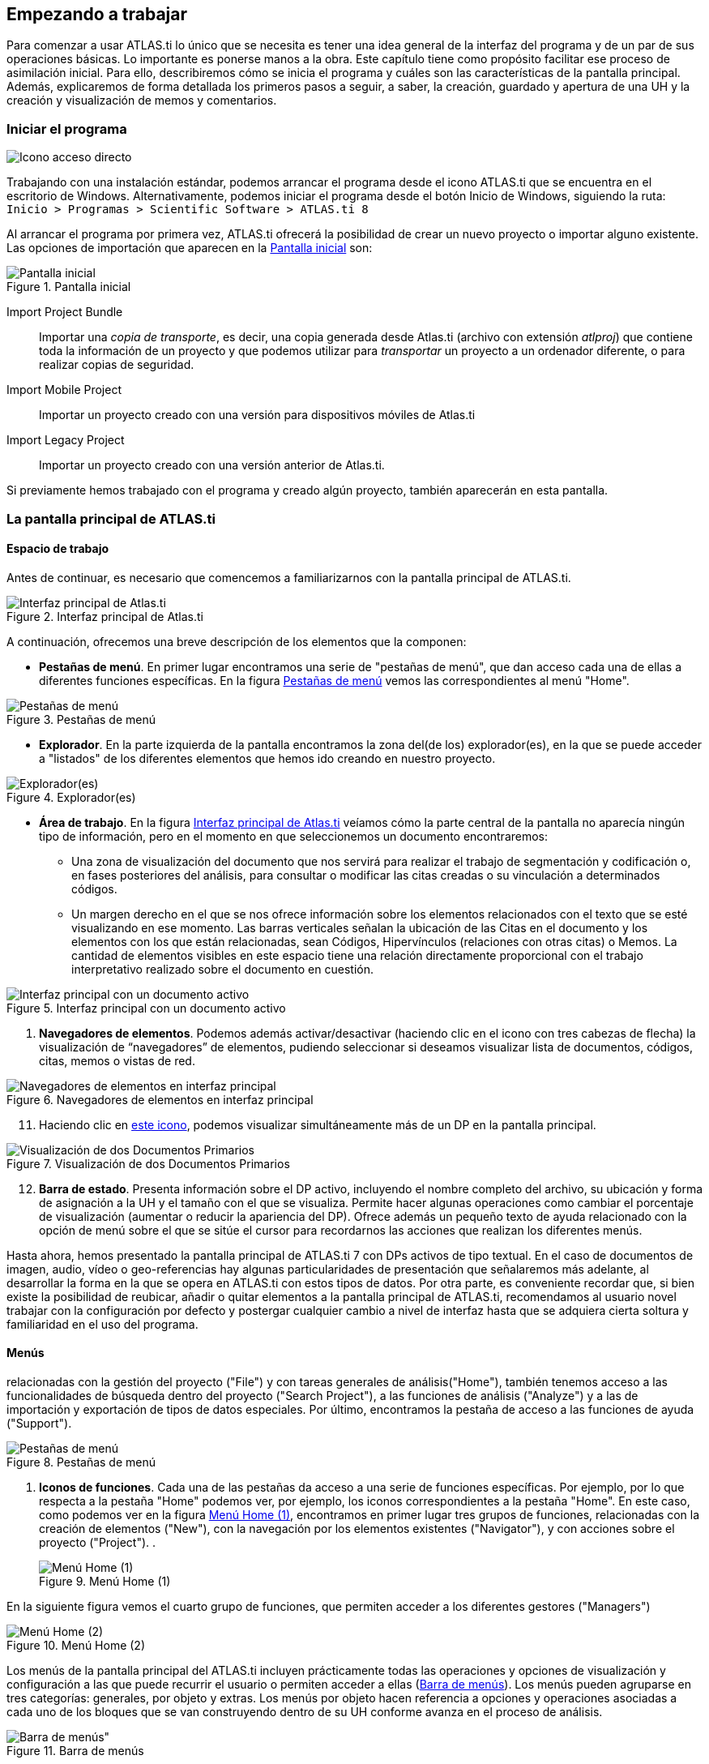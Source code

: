[[empezando-a-trabajar]]
Empezando a trabajar
--------------------

Para comenzar a usar ATLAS.ti lo único que se necesita es tener una idea general de la interfaz del programa y de un par de sus operaciones básicas. Lo importante es ponerse manos a la obra. Este capítulo tiene como propósito facilitar ese proceso de asimilación inicial. Para ello, describiremos cómo se inicia el programa y cuáles son las características de la pantalla principal. Además, explicaremos de forma detallada los primeros pasos a seguir, a saber, la creación, guardado y apertura de una UH y la creación y visualización de memos y comentarios.

[[iniciar-el-programa]]
=== Iniciar el programa

image:atlas-8/IconoAccesoDirecto-8.png[alt="Icono acceso directo", float="left"]

Trabajando con una instalación estándar, podemos arrancar el programa desde el icono ATLAS.ti que se encuentra en el escritorio de Windows. Alternativamente, podemos iniciar el programa desde el botón Inicio de Windows, siguiendo la ruta: `Inicio > Programas > Scientific Software > ATLAS.ti 8`

Al arrancar el programa por primera vez, ATLAS.ti ofrecerá la posibilidad de crear un nuevo proyecto o importar alguno existente. Las opciones de importación que aparecen en la <<img-pantalla-inicial>> son:

[[img-pantalla-inicial, Pantalla inicial]]
.Pantalla inicial
image::atlas-8/PantallaInicial-8.png[Pantalla inicial,  {half-size}, align="center"]

Import Project Bundle:: Importar una _copia de transporte_, es decir, una copia generada desde Atlas.ti (archivo con extensión _atlproj_) que contiene toda la información de un proyecto y que podemos utilizar para _transportar_ un proyecto a un ordenador diferente, o para realizar copias de seguridad.

Import Mobile Project:: Importar un proyecto creado con una versión para dispositivos móviles de Atlas.ti

Import Legacy Project:: Importar un proyecto creado con una versión anterior de Atlas.ti.

Si  previamente hemos trabajado con el programa y creado algún proyecto, también aparecerán en esta pantalla.

[[la-pantalla-principal-de-atlas.ti]]
=== La pantalla principal de ATLAS.ti

[[espacio-de-trabajo]]
==== Espacio de trabajo

Antes de continuar, es necesario que comencemos a familiarizarnos con la pantalla principal de ATLAS.ti.


[[img-interfaz, Interfaz principal de Atlas.ti]]
.Interfaz principal de Atlas.ti
image::atlas-8/PantallaPrincipal-8.png[Interfaz principal de Atlas.ti, align="center" {half-width}]

A continuación, ofrecemos una breve descripción de los elementos que la componen:

* *Pestañas de menú*. En primer lugar encontramos una serie de "pestañas de menú", que dan acceso cada una de ellas a diferentes funciones específicas. En la figura <<img-pestañas-menus>> vemos las correspondientes al menú "Home".

[[img-pestañas-menus, Pestañas de menú]]
.Pestañas de menú
image::atlas-8/PantallaPrincipal-00-8.png[alt="Pestañas de menú", align="center"]

* *Explorador*. En la parte izquierda de la pantalla encontramos la zona del(de los) explorador(es), en la que se puede acceder a "listados" de los diferentes elementos que hemos ido creando en nuestro proyecto.

[[img-explorador, Explorador(es)]]
.Explorador(es)
image::atlas-8/PantallaPrincipal-01-8.png[alt="Explorador(es)", align="center"]

* *Área de trabajo*. En la figura <<img-interfaz>> veíamos cómo la parte central de la pantalla no aparecía ningún tipo de información, pero en el momento en que seleccionemos un documento encontraremos:

** Una zona de visualización del documento que nos servirá para realizar el trabajo de segmentación y codificación o, en fases posteriores del análisis, para consultar o modificar las citas creadas o su vinculación a determinados códigos.

** Un margen derecho en el que se nos ofrece información sobre los elementos relacionados con el texto que se esté visualizando en ese momento. Las barras verticales señalan la ubicación de las Citas en el documento y los elementos con los que están relacionadas, sean Códigos, Hipervínculos (relaciones con otras citas) o Memos. La cantidad de elementos visibles en este espacio tiene una relación directamente proporcional con el trabajo interpretativo realizado sobre el documento en cuestión.

[[img-interfaz-con-documento, Interfaz principal con un documento activo]]
.Interfaz principal con un documento activo
image::atlas-8/PantallaConDocumento-8.png[Interfaz principal con un documento activo, align="center"]



. *Navegadores de elementos*. Podemos además activar/desactivar (haciendo clic en el icono con tres cabezas de flecha) la visualización de “navegadores” de elementos, pudiendo seleccionar si deseamos visualizar lista de documentos, códigos, citas, memos o vistas de red.

[[img-navegadores, Navegadores de elementos en interfaz principal]]
[.text-center]
.Navegadores de elementos en interfaz principal
image::image-009.png[Navegadores de elementos en interfaz principal, align="center"]

[start=11]
. Haciendo clic en <<img-interfaz-con-documento, este icono>>, podemos visualizar simultáneamente más de un DP en la pantalla principal.

[[img-visualizacion-documentos, Visualización de dos Documentos Primarios]]
[.text-center]
.Visualización de dos Documentos Primarios
image::image-010.png[Visualización de dos Documentos Primarios, align="center"]

[start=12]
. *Barra de estado*. Presenta información sobre el DP activo, incluyendo el nombre completo del archivo, su ubicación y forma de asignación a la UH y el tamaño con el que se visualiza. Permite hacer algunas operaciones como cambiar el porcentaje de visualización (aumentar o reducir la apariencia del DP). Ofrece además un pequeño texto de ayuda relacionado con la opción de menú sobre el que se sitúe el cursor para recordarnos las acciones que realizan los diferentes menús.

Hasta ahora, hemos presentado la pantalla principal de ATLAS.ti 7 con DPs activos de tipo textual. En el caso de documentos de imagen, audio, vídeo o geo-referencias hay algunas particularidades de presentación que señalaremos más adelante, al desarrollar la forma en la que se opera en ATLAS.ti con estos tipos de datos. Por otra parte, es conveniente recordar que, si bien existe la posibilidad de reubicar, añadir o quitar elementos a la pantalla principal de ATLAS.ti, recomendamos al usuario
novel trabajar con la configuración por defecto y postergar cualquier cambio a nivel de interfaz hasta que se adquiera cierta soltura y familiaridad en el uso del programa.

[[menus]]
==== Menús

relacionadas con la gestión del proyecto ("File") y con tareas generales de análisis("Home"), también tenemos acceso a las funcionalidades de búsqueda dentro del proyecto ("Search Project"), a las funciones de análisis ("Analyze") y a las de importación y exportación de tipos de datos especiales. Por último, encontramos la pestaña de acceso a las funciones de ayuda ("Support").

[[img-pestañas-menus, Pestañas de menú]]
.Pestañas de menú
image::atlas-8/PantallaPrincipal-01-8.png[alt="Pestañas de menú", align="center"]

. *Iconos de funciones*. Cada una de las pestañas da acceso a una serie de funciones específicas. Por ejemplo, por lo que respecta a la pestaña "Home" podemos ver, por ejemplo, los iconos correspondientes a la pestaña "Home". En este caso, como podemos ver en la figura <<img-menu-home-1>>, encontramos en primer lugar tres grupos de funciones, relacionadas con la creación de elementos ("New"), con la navegación por los elementos existentes ("Navigator"), y con acciones sobre el proyecto ("Project").
.
[[img-menu-home-1, Menú Home (1)]]
.Menú Home (1)
image::atlas-8/PantallaPrincipal-02-8.png[alt="Menú Home (1)", align="center"]

En la siguiente figura vemos el cuarto grupo de funciones, que permiten acceder a los diferentes gestores ("Managers")

[[img-menu-home-2, Menú Home (2)]]
.Menú Home (2)
image::atlas-8/PantallaPrincipal-03-8.png[alt="Menú Home (2)", align="center"]



Los menús de la pantalla principal del ATLAS.ti incluyen prácticamente todas las operaciones y opciones de visualización y configuración a las que puede recurrir el usuario o permiten acceder a ellas (<<img-barra-menus>>). Los menús pueden agruparse en tres categorías: generales, por objeto y extras. Los menús por objeto hacen referencia a opciones y operaciones asociadas a cada uno de los bloques que se van construyendo dentro de su UH conforme avanza en el proceso de análisis.

[.float-group]
--
[[img-barra-menus, Barra de menús]]
.Barra de menús
image::image-011.png[Barra de menús", align="center"]
--

La descripción pormenorizada de estas operaciones y opciones la iremos realizando a lo largo de los próximos capítulos. Por ahora, haremos una sencilla descripción de lo que contiene cada uno de los 12 menús de tal forma que el usuario cuente con una base para comenzar a utilizar el programa. Es conveniente señalar que algunas de las opciones más utilizadas también pueden ejecutarse con las combinaciones de teclas que aparecen a la derecha del comando.

Siguiendo el orden en el que aparecen de izquierda a derecha, los primeros dos menús son:

**Proyecto**. Este menú es el menú general de la UH y, por tanto, el primero con el que tenemos que familiarizarnos. Contiene comandos que permiten crear, abrir o cerrar UHs, así como editar información general sobre las mismas o generar informes con todos los objetos desarrollados en el proceso de análisis. También hay comandos que permiten fusionar dos UHs —funcionalidad crucial cuando el análisis lo realizan dos o más personas— o analizar y eliminar redundancias y solapamientos en la codificación. Este menú es el menú general de la UH y, por tanto, el primero con el que tenemos que familiarizarnos.

**Edición**. Este menú sólo despliega sus opciones cuando un DP de tipo textual ha sido activado. Dependiendo del formato específico del documento de texto, aparecerán más o menos opciones. En el caso de DPs con formato _.rtf_ (Rich Text Format) y _.txt_ (Text File), las opciones del menú son más numerosas, incluyendo la posibilidad de editar. En otros formatos como _.doc_ (Microsoft Word) o _.pdf_ (Portable Document Format), las opciones del menú son reducidas, pero siguen siendo interesantes, ya que permiten hacer búsquedas o copiar segmentos de texto.

El siguiente grupo de menús ofrecen opciones en cuanto a la creación, edición y visualización de los elementos fundamentales de la UH: documentos primarios, citas, códigos, memos y vistas de red. Muchas de las opciones de este grupo de menús son comunes: crear el elemento, agrupar en familias, generar informes, abrir administradores, etc. Este grupo de menús es quizá el que más se utilizará en el trabajo analítico propiamente dicho y muchas de estas opciones son accesibles también a través de los administradores o desde los menús contextuales. Las opciones serán descritas en detalle en los siguientes capítulos del manual. A continuación, ofrecemos una breve descripción que sirva como punto de partida:

**Documentos**. El menú _Documentos_ despliega opciones que nos permiten hacer operaciones relativas a los DPs vinculados a nuestra UH: vincular o desvincular DPs, desactivarlos, reordenarlos o filtrarlos de acuerdo con diferentes criterios, editar comentarios sobre ellos, agruparlos en familias y generar informes. Algunas opciones, como la que nos permite abrir una vista de red, sólo están operativas con un DP activado. El menú incluye el apartado __A-Docs__. Sus opciones nos permiten establecer, modificar y utilizar sincronizaciones entre, por ejemplo, la grabación en audio de una entrevista y su correspondiente transcripción. También existe la posibilidad de importar este tipo de sincronización (ver <<sincronizacion-con-f4,Sincronización con F4>>).

**Citas**. De forma análoga al menú anterior, éste nos ofrece opciones para el trabajo con citas: crearlas, transformarlas, eliminarlas, etc. También nos permite abrir vistas de red focalizada en una cita, establecer relaciones entre citas —los hipervínculos— y asignar códigos a citas.

**Códigos**. Junto con el menú anterior, éste es uno de los más relevantes en cuanto a labor analítica se refiere. El menú nos permite operar con códigos, desde su creación y asignación a citas hasta la generación de diversos tipos de informes. Este menú también nos permite establecer relaciones entre códigos y entre códigos y anotaciones.

**Memos**. El menú de Memos también comparte muchas de las opciones de los tres menús anteriores. Nos permite crear, editar y vincular anotaciones (entre sí o con códigos o citas), agruparlas en familias, generar informes e incluso utilizar alguna anotación como DP.

**Redes**. Este menú nos permite generar y editar vistas de red, un recurso vital para operar sobre las relaciones entre los elementos que vamos desarrollando en un proceso de análisis —especialmente los códigos. Otras opciones incluyen la posibilidad de exportar e importar redes de códigos y la edición de los tipos de relaciones que se pueden establecer entre citas (tipos de hipervínculos) y los tipos de
relaciones entre códigos.

El último grupo de menús ofrece diversas opciones en cuanto a la configuración de ATLAS.ti así como una serie de complementos que pueden ser más o menos útiles dependiendo del tipo de análisis que se esté realizando y de si se trabaja en grupo o individualmente, entre otras cosas:

*Análisis.* En este menú encontraremos algunas herramientas útiles para el análisis, entre las que cabe destacar el sofisticado sistema de consultas y la herramienta de exploración de co-ocurrencias de códigos.

**Herramientas**. Se trata de un menú con diversas herramientas complementarias que pueden ser muy interesantes, sobre todo en fases avanzadas del análisis. Además del editor de texto propio del ATLAS.ti, el menú incluye un conjunto de opciones para navegar por la UH y sus elementos (explorador de objetos, examinador de objetos, analizador de codificaciones, etc.). El menú permite trabajar con el lenguaje XML, crear archivos que "empaquetan" la UH y los DPs asociados y gestionar las actualizaciones. Habría que destacar la creación y gestión de usuarios, imprescindibles cuando el análisis es realizado por más de una persona. También hay opciones para la exportación de la UH a otros
formatos (a SPSS, por ejemplo).

**Visualizaciones**. El menú de visualizaciones nos permite definir la apariencia y las opciones visibles por defecto (barra de herramientas, números de línea, margen derecho, barra de estado, etc.), así como minimizar, maximizar o cerrar con sólo un clic todas las ventanas que tengamos abiertas (salvo la pantalla principal, como es de suponerse).

**Ventanas**. Este menú es útil cuando utilizamos varias UHs de forma simultánea, ya que nos permite navegar entre ellas o dejar alguna siempre por encima de las otras.

**Ayuda**. Además del acceso al sistema de ayuda en línea de ATLAS.ti, este menú ofrece opciones relativas a las ventanas que aparecen al iniciar el programa e incluye opciones sobre el sistema de actualizaciones que ya están en algunos de los menús anteriores, así como la introducción de la licencia del programa.

[[administradores-y-listas-desplegables]]
==== Administradores y listas desplegables

Ya hemos hecho referencia a los administradores y listas desplegables en la descripción de las secciones que componen la pantalla principal del ATLAS.ti. Ambos, especialmente los administradores, son sin duda las opciones más empleadas en el transcurso de un proceso de análisis. Las listas desplegables permiten seleccionar los diferentes elementos creados en la UH: DPs, citas, códigos y memos. La selección de los elementos se realiza haciendo clic en la flecha situada a la derecha del recuadro de lista para "desplegarla" y a continuación sobre el elemento deseado (1 en <<img-administrador-codigos>>).

[.float-group]
--
[[img-administrador-codigos, Administrador de códigos y lista desplegable de códigos]]
.Administrador de códigos y lista desplegable de códigos
image::image-012.png[Administrador de códigos y lista desplegable de códigos, align="center"]
--

Los iconos que aparecen a la izquierda de cada una de las listas desplegables (2 en la figura <<img-administrador-codigos, anterior>>) abren los administradores de cada objeto. Los administradores permiten visualizar sus correspondientes objetos (DPs, citas, códigos o memos) en ventanas independientes. Además de permitirnos seleccionar y visualizar algún elemento, como en el caso de las listas desplegables, los administradores posibilitan una visualización de conjunto mucho más detallada, con listados de objetos que incluyen sus características más importantes y que pueden reordenarse en función de tales características. Aunque presentan algunas diferencias en cuanto a las funciones que permiten realizar, los cuatro administradores tienen una estructura similar y en buena medida nos ofrecen otra vía para acceder a las opciones que ya aparecen en los menús de cada objeto.

La siguiente figura nos muestra las secciones que componen el administrador de DPs y que son, en general, comunes al resto de administradores:

[.float-group]
--
[[img-administrador-documentos, Administrador de Documentos Primarios]]
.Administrador de Documentos Primarios
image::image-013.png[Administrador de Documentos Primarios, align="center"]
--

1. En la parte superior del marco de la ventana, está la barra de título, que nos informa del tipo de componente que se está mostrando (en este caso, el administrador de DPs) y la UH a la que pertenece.

2. Precediendo al título, aparece un icono que variará dependiendo del administrador que estemos utilizando. Al hacer clic sobre el icono se despliega un menú que, entre otras funciones relacionadas con la forma de visualizar la ventana, permite activar el __Modo enrollar__, que colapsa el administrador manteniendo su posición y dejando visible sólo la barra de título cuando hacemos clic sobre cualquier otro elemento de ATLAS.ti (otro administrador, por ejemplo). El administrador volverá a su disposición inicial cuando situamos el cursor encima de la barra colapsada. Otra opción que podemos desactivar (ya que está activada por defecto) es la de __Siempre arriba__, que mantiene al administrador, colapsado o no, siempre visible por encima de la pantalla principal del ATLAS.ti. Cuando esta opción está desactivada y hacemos clic en otro elemento de ATLAS.ti, el administrador se minimiza de forma tradicional, apareciendo en la barra inferior de Windows.

3. Justo por debajo del marco superior, aparece la barra de menús del administrador. Aunque los menús disponibles tienen algunas variaciones dependiendo del tipo de objeto al que se dedica cada uno, la estructura es similar en términos generales. El primer menú contiene opciones relativas al objeto en cuestión (__Códigos__ en el administrador de códigos, _Memos_ en el administrador de memos, etc. ) como crear uno nuevo, aplicar un filtro o agrupar por familias. A continuación aparece un conjunto de menús con opciones de edición, misceláneas, imprimir y visualizar.

4. Iconos con funciones específicas dependiendo del tipo de objeto al que se dedica el administrador.

5. Elementos según el tipo de administrador e información adicional para cada uno de ellos. En este caso, encontramos una primera columna con el conjunto de códigos definidos en la UH. La segunda columna, __Fundamentado__, nos indica el número de citas con las que está relacionado el código seleccionado, mientras que la columna _Densidad_ hace referencia al número de relaciones que ese código tiene con otros códigos. La columna _Autor_ nos indica, evidentemente, el usuario que ha creado el elemento (ver <<administracion-de-usuarios, Administración de usuarios>>). A continuación nos encontramos con dos columnas que nos informan de la fecha de creación y de modificación del elemento. Por último, la columna _Familias_ nos indica a qué familias pertenece el elemento en cuestión. Podemos ordenar la visualización con un clic en la etiqueta de la columna que deseemos.

6. En todos los administradores encontraremos también una zona en la que podemos/debemos escribir un comentario sobre el elemento seleccionado. (ver <<comentarios-de-codigos, Comentarios de códigos>>).

7. Barra de estado con información adicional sobre el objeto que se tiene seleccionado.

[[nuestra-primera-unidad-hermeneutica]]
=== Nuestro primer Proyecto

Ahora que ya estamos familiarizados con la interfaz de ATLAS.ti, y si todavía no lo habíamos hecho, podemos crear nuestro primer proyecto. Para ello, simplemente tenemos que hacer clic sobre el icono `Create New Project` que aparece en la <<img-pantalla-inicial>> y dar un nombre a nuestro proyecto. Se abrirá entonces una nueva ventana, como la que hemos visto en la figura <<img-interfaz, Interfaz principal>>) en la que ya podemos empezar a trabajar.

[TIP]
====
Es recomendable que el nombre del proyecto permita identificar de forma clara la investigación con la que está relacionado.
====

image:atlas-8/icon-EditComment.png[alt="Icono comentario proyecto", align="left"]
Durante este manual insistiremos de forma reiterada en la necesidad de documentar nuestro trabajo, algo que podemos hacer de formas diferentes y en momentos diferentes. Para ir acostumbrándonos a hacerlo, el siguiente paso que sugerimos, es precisamente documentar nuestro proyecto. Para ello, en el mismo menú `Home` haremos clic en el icono `Edit Comment`. Como vemos (<<img-editor-comentario>>), se nos abrirá una nueva ventana con un sencillo editor de texto en el que escribiremos un comentario. No consideramos que sea necesario introducir una amplísima descripción, pues esto lo podemos hacer con otras herramientas, pero como mínimo deberíamos describir y/o identificar las características principales del proyecto.

[[img-editor-comentario, Editor de comentario de Proyecto]]
.Comentario de Proyecto
image::atlas-8/ComentarioProyecto-Editor.png[{alt="Comentario de Proyecto", align="center"]

Una vez que hemos escrito el comentario, y aunque podríamos seguir trabajando, procederemos a guardar el trabajo realizado hasta el momento (sólo el comentario, pero algo es...). Para ello, clicamos en la pestaña `File`, que nos mostrará ahora una variedad de opciones entre las que evidentemente elegiremos la opción `Save`. Dado que anteriormente ya habíamos dado un nombre al proyecto, este se guardará automáticamente, sin permitirnos elegir ubicación, en el directorio por defecto de proyectos. Si lo que queremos es guardar el proyecto con un nombre diferente, tendríamos que elegir la opción `Save As`.

[[img-guardar-proyecto, Guardar Proyecto]]
.Guardar Proyecto
image::atlas-8/MenuFile-Save.png[alt="Guardar Proyecto", align="center"]

Ahora podemos cerrar el programa con la opción `Exit` del menú `File` y volver a abrirlo para ver los cambios que se producen en la pantalla inicial a medida que vamos añadiendo nuevos proyectos.

[[img-pantalla-inicial-con, Pantalla inicial con proyectos]]
.Pantalla inicial con proyectos
image::atlas-8/PantallaInicial-2.png["Ancho", "Alto", alt="Pantalla inicial con proyectos", align="center"]

Como podemos ver en la imagen <<img-pantalla-inicial-con>>, siguen apareciendo los iconos que nos permiten crear o importar proyectos, pero también iconos correspondientes a cada uno de los proyectos que hemos creado. Clicando con el botón izquierdo del ratón sobre el icono de proyecto, podemos realizar alguna acción adicional sobre el mismo, como renombrarlo o eliminarlo. También podemos "fijarlo" para que aparezca entre los primeros elementos de la lista de proyectos recientes que aparece en la parte izquierda de la pantalla.
